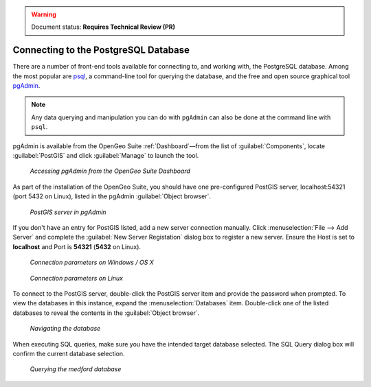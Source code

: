 ﻿.. _dataadmin.pgGettingStarted.pgadmin:

.. warning:: Document status: **Requires Technical Review (PR)**

Connecting to the PostgreSQL Database
=====================================

There are a number of front-end tools available for connecting to, and working with, the PostgreSQL database. Among the most popular are `psql <http://www.postgresql.org/docs/9.1/static/app-psql.html>`_, a command-line tool for querying the database, and the free and open source graphical tool `pgAdmin <http://www.pgadmin.org/>`_. 

.. note:: Any data querying and manipulation you can do with ``pgAdmin`` can also be done at the command line with ``psql``.

pgAdmin is available from the OpenGeo Suite :ref:`Dashboard`—from the list of :guilabel:`Components`, locate :guilabel:`PostGIS` and click :guilabel:`Manage` to launch the tool.


.. figure:: img/dashboard_pgadmin.png

   *Accessing pgAdmin from the OpenGeo Suite Dashboard*

As part of the installation of the OpenGeo Suite, you should have one pre-configured PostGIS server, localhost:54321 (port 5432 on Linux), listed in the pgAdmin :guilabel:`Object browser`. 

.. figure:: img/pgadmin_postgissrv.png

   *PostGIS server in pgAdmin*

If you don't have an entry for PostGIS listed, add a new server connection manually. Click :menuselection:`File --> Add Server` and complete the :guilabel:`New Server Registation` dialog box to register a new server. Ensure the Host is set to **localhost** and Port is **54321**  (**5432** on Linux).


.. figure:: img/pgadmin_connectwindows.png

   *Connection parameters on Windows / OS X*

.. figure:: img/pgadmin_connectlinux.png

   *Connection parameters on Linux*


To connect to the PostGIS server, double-click the PostGIS server item and provide the password when prompted. To view the databases in this instance, expand the :menuselection:`Databases` item. Double-click one of the listed databases to reveal the contents in the :guilabel:`Object browser`.  

.. figure:: img/pgadmin_treetable.png

   *Navigating the database*

When executing SQL queries, make sure you have the intended target database selected.  The SQL Query dialog box will confirm the current database selection.

.. figure:: img/pgadmin_querydb.png

   *Querying the medford database*
